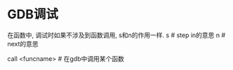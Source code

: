 * GDB调试
在函数中, 调试时如果不涉及到函数调用, s和n的作用一样.
s  # step in的意思
n  # next的意思

call <funcname>  # 在gdb中调用某个函数

